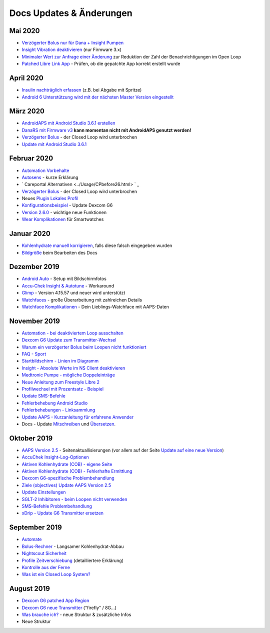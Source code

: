 Docs Updates & Änderungen
**************************************************
Mai 2020
==================================================
* `Verzögerter Bolus nur für Dana + Insight Pumpen <../Usage/Extended-Carbs.html#verzogerter-bolus-und-wechsel-zum-open-loop-nur-fur-dana-und-insight-pumpe>`_
* `Insight Vibration deaktivieren <../Configuration/Accu-Chek-Insight-Pump.html#vibration>`_ (nur Firmware 3.x)
* `Minimaler Wert zur Anfrage einer Änderung <../Configuration/Preferences.html#minimaler-wert-zur -anfrage-einer-anderung>`_ zur Reduktion der Zahl der Benachrichtigungen im Open Loop
* `Patched Libre Link App <../Hardware/Libre2.html#schritt-1-erstelle-deine-eigene-gepatchte-librelink-app>`_ - Prüfen, ob die gepatchte App korrekt erstellt wurde
April 2020
==================================================
* `Insulin nachträglich erfassen <../Usage/CPbefore26.html#id1>`_ (z.B. bei Abgabe mit Spritze)
* `Android 6 Unterstützung wird mit der nächsten Master Version eingestellt <../Module/module.html#smartphone>`_
März 2020
==================================================
* `AndroidAPS mit Android Studio 3.6.1 erstellen <../Installing-AndroidAPS/Building-APK.html>`_
* `DanaRS mit Firmware v3 <../Configuration/DanaRS-Insulin-Pump.html>`_ **kann momentan nicht mit AndroidAPS genutzt werden!**
* `Verzögerter Bolus <../Usage/Extended-Carbs.html#id1>`_ - der Closed Loop wird unterbrochen
* `Update mit Android Studio 3.6.1 <../Installing-AndroidAPS/Update-to-new-version.html>`_
Februar 2020
==================================================
* `Automation Vorbehalte <../Usage/Automation.html#empfehlungen-und-vorbehalte>`_
* `Autosens <../Usage/Open-APS-features.html#autosens>`_ - kurze Erklärung
* ` Careportal Alternativen <../Usage/CPbefore26.html> ` _
* `Verzögerter Bolus <../Usage/Extended-Carbs.html#id1>`_ - der Closed Loop wird unterbrochen
* Neues `Plugin Lokales Profil <../Configuration/Config-Builder.html#lokales-profil-empfohlen>`_
* `Konfigurationsbeispiel <../Getting-Started/Sample-Setup.html>`_ - Update Dexcom G6
* `Version 2.6.0 <../Installing-AndroidAPS/Releasenotes.html#version-2-6>`_ - wichtige neue Funktionen
* `Wear Komplikationen <../Configuration/Watchfaces.html>`_ für Smartwatches
Januar 2020
==================================================
* `Kohlenhydrate manuell korrigieren <../Getting-Started/Screenshots.html#kohlenhydrat-korrektur>`_, falls diese falsch eingegeben wurden
* `Bildgröße <../make-a-PR.html#bildgrose>`_ beim Bearbeiten des Docs
Dezember 2019
==================================================
* `Android Auto <../Usage/Android-auto.html>`_ - Setup mit Bildschirmfotos
* `Accu-Chek Insight & Autotune <../Configuration/Accu-Chek-Insight-Pump.html#einstellungen-in-androidaps>`_ - Workaround
* `Glimp <../Configuration/Config-Builder.html#bz-quelle>`_ - Version 4.15.57 und neuer wird unterstützt
* `Watchfaces <../Configuration/Watchfaces.html>`_ - große Überarbeitung mit zahlreichen Details
* `Watchface Komplikationen <../Configuration/Watchfaces.html#komplikationen>`_ - Dein Lieblings-Watchface mit AAPS-Daten
November 2019
==================================================
* `Automation - bei deaktiviertem Loop ausschalten <../Usage/Automation.html#wichtiger-hinweis>`_
* `Dexcom G6 Update zum Transmitter-Wechsel <../Configuration/xdrip.html#transmitter-ersetzen>`_
* `Warum ein verzögerter Bolus beim Loopen nicht funktioniert <../Usage/Extended-Carbs.html#verzogerter-bolus>`_
* `FAQ - Sport <../Getting-Started/FAQ.html#sport>`_
* `Startbildschirm - Linien im Diagramm <../Getting-Started/Screenshots.html#abschnitt-e>`_
* `Insight - Absolute Werte im NS Client deaktivieren <../Configuration/Accu-Chek-Insight-Pump.html#einstellungen-in-androidaps>`_
* `Medtronic Pumpe - mögliche Doppeleinträge <../Configuration/MedtronicPump.html>`_
* `Neue Anleitung zum Freestyle Libre 2 <../Hardware/Libre2.html>`_
* `Profilwechsel mit Prozentsatz - Beispiel <../Usage/Profiles.html>`_
* `Update SMS-Befehle <../Children/SMS-Commands.html>`_
* `Fehlerbehebung Android Studio <../Installing-AndroidAPS/troubleshooting_androidstudio.html>`_
* `Fehlerbehebungen - Linksammlung <../Usage/troubleshooting.html>`_
* `Update AAPS - Kurzanleitung für erfahrene Anwender <../Installing-AndroidAPS/Update-to-new-version.html#kurzanleitung-fur-erfahrene-anwender>`_
* Docs - Update `Mitschreiben <../make-a-PR.md#code-syntax>`_ und `Übersetzen <../translations.html#wiki-seiten-ubersetzen>`_.

Oktober 2019
==================================================
* `AAPS Version 2.5 <../Installing-AndroidAPS/Releasenotes.html#version-2-5-0>`_ - Seitenaktuallisierungen (vor allem auf der Seite `Update auf eine neue Version <../Installing-AndroidAPS/Update-to-new-version.html>`_)
* `AccuChek Insight-Log-Optionen <../Configuration/Accu-Chek-Insight-Pump.html#einstellungen-in-androidaps>`_
* `Aktiven Kohlenhydrate (COB) - eigene Seite <../Usage/COB-calculation.html>`_
*  `Aktiven Kohlenhydrate (COB) - Fehlerhafte Ermittlung <../Usage/COB-calculation.html#erkennung-fehlerhafter-cob-werte>`_
* `Dexcom G6-spezifische Problembehandlung <../Hardware/DexcomG6.html#dexcom-g6-spezifische-problembehandlung>`_
* `Ziele (objectives) Update AAPS Version 2.5 <../Usage/Objectives.html>`_
* `Update Einstellungen <./Configuration/Preferences.html>`_
* `SGLT-2 Inhibitoren - beim Loopen nicht verwenden <../Module/module.html#keine-verwendung-von-sglt-2-hemmern>`_
* `SMS-Befehle Problembehandlung <../Children/SMS-Commands.html#problembehandlung>`_
* `xDrip - Update G6 Transmitter ersetzen <../Configuration/xdrip.html#replace-transmitter>`_

September 2019
==================================================
* `Automate <../Usage/Automation.html>`_
* `Bolus-Rechner <../Getting-Started/Screenshots.html#langsamer-kohlenhydrat-abbau>`_ - Langsamer Kohlenhydrat-Abbau
* `Nightscout Sicherheit <../Installing-AndroidAPS/Nightscout.html#sicherheitsuberlegungen>`_
* `Profile Zeitverschiebung <../Usage/Profiles.html#zeitverschiebung>`_ (detailliertere Erklärung)
* `Kontrolle aus der Ferne <../Children/Children.html>`_
* `Was ist ein Closed Loop System? <../Getting-Started/ClosedLoop.html>`_

August 2019
==================================================
* `Dexcom G6 patched App Region <../Hardware/DexcomG6.html#g6-mit-der-gepatchten-dexcom-app>`_
* `Dexcom G6 neue Transmitter <../Configuration/xdrip.html#g6-transmitter-das-erste-mal-verbinden>`_ ("firefly" / 8G...)
* `Was brauche ich? <../index.html#was-brauche-ich>`_ - neue Struktur & zusätzliche Infos
* Neue Struktur
